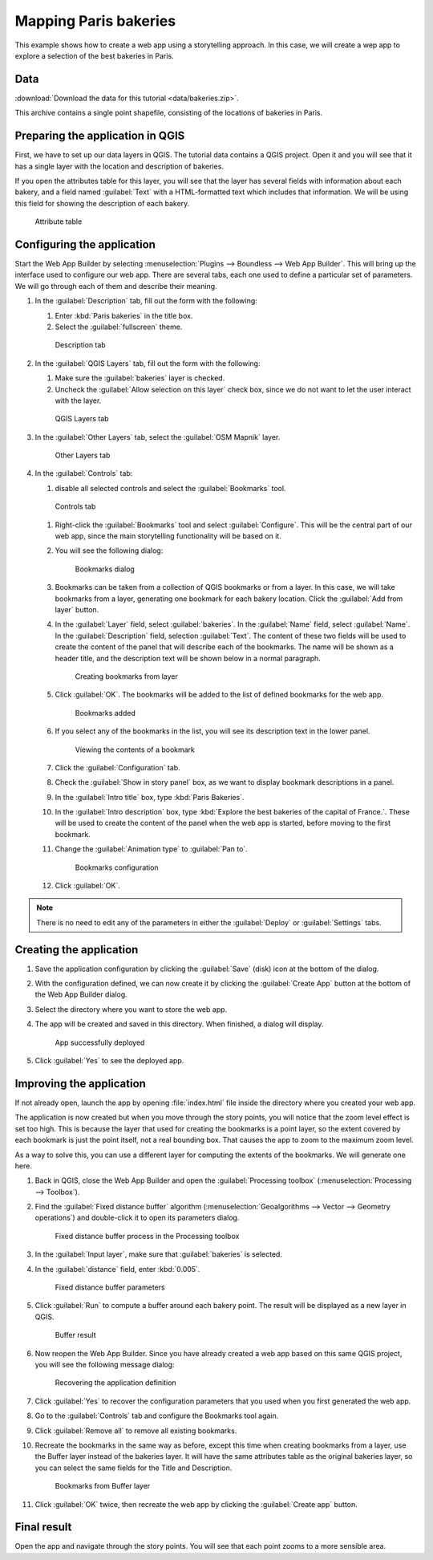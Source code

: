 .. _qgis.webappbuilder.tutorials.bakeries:

Mapping Paris bakeries
======================

This example shows how to create a web app using a storytelling approach. In this case, we will create a wep app to explore a selection of the best bakeries in Paris.

Data
----

:download:`Download the data for this tutorial <data/bakeries.zip>`.

This archive contains a single point shapefile, consisting of the locations of bakeries in Paris.

Preparing the application in QGIS
---------------------------------

First, we have to set up our data layers in QGIS. The tutorial data contains a QGIS project. Open it and you will see that it has a single layer with the location and description of bakeries.

If you open the attributes table for this layer, you will see that the layer has several fields with information about each bakery, and a field named :guilabel:`Text` with a HTML-formatted text which includes that information. We will be using this field for showing the description of each bakery. 

.. figure:: img/attributetable.png

   Attribute table

Configuring the application
---------------------------

Start the Web App Builder by selecting :menuselection:`Plugins --> Boundless --> Web App Builder`. This will bring up the interface used to configure our web app. There are several tabs, each one used to define a particular set of parameters. We will go through each of them and describe their meaning.

#. In the :guilabel:`Description` tab, fill out the form with the following:

   #. Enter :kbd:`Paris bakeries` in the title box.

   #. Select the :guilabel:`fullscreen` theme.

   .. figure:: img/descriptiontab.png

      Description tab

#. In the :guilabel:`QGIS Layers` tab, fill out the form with the following:

   #. Make sure the :guilabel:`bakeries` layer is checked.

   #. Uncheck the :guilabel:`Allow selection on this layer` check box, since we do not want to let the user interact with the layer.

   .. figure:: img/qgislayerstab.png

      QGIS Layers tab

#. In the :guilabel:`Other Layers` tab, select the :guilabel:`OSM Mapnik` layer.

   .. figure:: img/otherlayerstab.png

      Other Layers tab

#. In the :guilabel:`Controls` tab:

   #. disable all selected controls and select the :guilabel:`Bookmarks` tool. 

   .. figure:: img/controlstab.png

      Controls tab

   #. Right-click the :guilabel:`Bookmarks` tool and select :guilabel:`Configure`. This will be the central part of our web app, since the main storytelling functionality will be based on it.

   #. You will see the following dialog:

      .. figure:: img/bookmarks.png

         Bookmarks dialog

   #. Bookmarks can be taken from a collection of QGIS bookmarks or from a layer. In this case, we will take bookmarks from a layer, generating one bookmark for each bakery location. Click the :guilabel:`Add from layer` button.

   #. In the :guilabel:`Layer` field, select :guilabel:`bakeries`. In the :guilabel:`Name` field, select :guilabel:`Name`. In the :guilabel:`Description` field, selection :guilabel:`Text`. The content of these two fields will be used to create the content of the panel that will describe each of the bookmarks. The name will be shown as a header title, and the description text will be shown below in a normal paragraph.

      .. figure:: img/bookmarksfromlayer.png

         Creating bookmarks from layer

   #. Click :guilabel:`OK`. The bookmarks will be added to the list of defined bookmarks for the web app.

      .. figure:: img/bookmarksadded.png

         Bookmarks added

   #. If you select any of the bookmarks in the list, you will see its description text in the lower panel.

      .. figure:: img/bookmarksselected.png

         Viewing the contents of a bookmark

   #. Click the :guilabel:`Configuration` tab.

   #. Check the :guilabel:`Show in story panel` box, as we want to display bookmark descriptions in a panel.

   #. In the :guilabel:`Intro title` box, type :kbd:`Paris Bakeries`.

   #. In the :guilabel:`Intro description` box, type :kbd:`Explore the best bakeries of the capital of France.`. These will be used to create the content of the panel when the web app is started, before moving to the first bookmark.

   #. Change the :guilabel:`Animation type` to :guilabel:`Pan to`.
   
      .. figure:: img/bookmarksconfiguration.png

         Bookmarks configuration

   #. Click :guilabel:`OK`.

.. note:: There is no need to edit any of the parameters in either the :guilabel:`Deploy` or :guilabel:`Settings` tabs.

Creating the application
------------------------

#. Save the application configuration by clicking the :guilabel:`Save` (disk) icon at the bottom of the dialog.

#. With the configuration defined, we can now create it by clicking the :guilabel:`Create App` button at the bottom of the Web App Builder dialog.

#. Select the directory where you want to store the web app. 

#. The app will be created and saved in this directory. When finished, a dialog will display.

   .. figure:: ../schools/img/deployed.png

      App successfully deployed

#. Click :guilabel:`Yes` to see the deployed app.

Improving the application
-------------------------

If not already open, launch the app by opening :file:`index.html` file inside the directory where you created your web app.

.. todo:: ADD FIGURE

The application is now created but when you move through the story points, you will notice that the zoom level effect is set too high. This is because the layer that used for creating the bookmarks is a point layer, so the extent covered by each bookmark is just the point itself, not a real bounding box. That causes the app to zoom to the maximum zoom level.

As a way to solve this, you can use a different layer for computing the extents of the bookmarks. We will generate one here.

#. Back in QGIS, close the Web App Builder and open the :guilabel:`Processing toolbox` (:menuselection:`Processing --> Toolbox`).

#. Find the :guilabel:`Fixed distance buffer` algorithm (:menuselection:`Geoalgorithms --> Vector --> Geometry operations`) and double-click it to open its parameters dialog.

   .. figure:: img/processingtoolboxbuffer.png

      Fixed distance buffer process in the Processing toolbox

#. In the :guilabel:`Input layer`, make sure that :guilabel:`bakeries` is selected.

#. In the :guilabel:`distance` field, enter :kbd:`0.005`.

   .. figure:: img/bufferdialog.png

      Fixed distance buffer parameters

#. Click :guilabel:`Run` to compute a buffer around each bakery point. The result will be displayed as a new layer in QGIS.

   .. figure:: img/bufferresult.png

      Buffer result

#. Now reopen the Web App Builder. Since you have already created a web app based on this same QGIS project, you will see the following message dialog:

   .. figure:: img/messagedialog.png

      Recovering the application definition

#. Click :guilabel:`Yes` to recover the configuration parameters that you used when you first generated the web app.

#. Go to the :guilabel:`Controls` tab and configure the Bookmarks tool again.

#. Click :guilabel:`Remove all` to remove all existing bookmarks.

#. Recreate the bookmarks in the same way as before, except this time when creating bookmarks from a layer, use the Buffer layer instead of the bakeries layer. It will have the same attributes table as the original bakeries layer, so you can select the same fields for the Title and Description.

   .. figure:: img/bookmarksfromlayerbuffer.png

      Bookmarks from Buffer layer

#. Click :guilabel:`OK` twice, then recreate the web app by clicking the :guilabel:`Create app` button. 

Final result
------------

Open the app and navigate through the story points. You will see that each point zooms to a more sensible area.

.. todo:: ADD FIGURE
